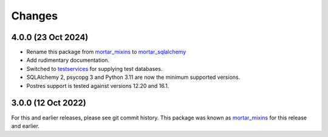 Changes
=======

4.0.0 (23 Oct 2024)
-------------------

- Rename this package from `mortar_mixins`__ to `mortar_sqlalchemy`__

- Add rudimentary documentation.

- Switched to `testservices`__ for supplying test databases.

- SQLAlchemy 2, psycopg 3 and Python 3.11 are now the minimum supported versions.

- Postres support is tested against versions 12.20 and 16.1.

__ https://pypi.org/project/mortar-mixins/#history

__ https://github.com/Mortar/mortar_sqlalchemy

__ https://testservices.readthedocs.io/

3.0.0 (12 Oct 2022)
--------------------

For this and earlier releases, please see git commit history.
This package was known as `mortar_mixins`__ for this release and earlier.

__ https://pypi.org/project/mortar-mixins/#history

